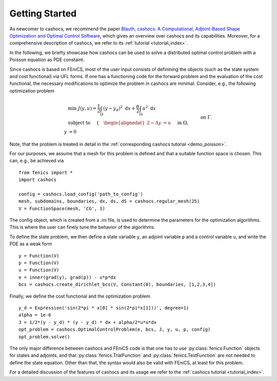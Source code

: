 Getting Started
===============

As newcomer to cashocs, we recommend the paper `Blauth, cashocs: A Computational, Adjoint-Based
Shape Optimization and Optimal Control Software <https://doi.org/10.1016/j.softx.2020.100646>`_, which
gives an overview over cashocs and its capabilities. Moreover, for a
comprehensive description of cashocs, we refer to its :ref:`tutorial <tutorial_index>`.

In the following, we briefly showcase how cashocs can be used to solve a
distributed optimal control problem with a Poisson equation as PDE constaint.

Since cashocs is based on FEniCS, most of the user input consists of definining
the objects (such as the state system and cost functional) via UFL forms. If one
has a functioning code for the forward problem and the evaluation of the cost
functional, the necessary modifications to optimize the problem in cashocs
are minimal. Consider, e.g., the following optimization problem

.. math::

    &\min\; J(y,u) = \frac{1}{2} \int_{\Omega} \left( y - y_d \right)^2
    \text{ d}x + \frac{\alpha}{2} \int_{\Omega} u^2 \text{ d}x \\
    &\text{ subject to } \quad \left\lbrace \quad
    \begin{alignedat}{2}
    -\Delta y &= u \quad &&\text{ in } \Omega,\\
    y &= 0 \quad &&\text{ on } \Gamma.
    \end{alignedat} \right.

Note, that the problem is treated in detail in the :ref:`corresponding cashocs tutorial <demo_poisson>`.

For our purposes, we assume that a mesh for this problem is defined and that a
suitable function space is chosen. This can, e.g., be achieved via ::

    from fenics import *
    import cashocs

    config = cashocs.load_config('path_to_config')
    mesh, subdomains, boundaries, dx, ds, dS = cashocs.regular_mesh(25)
    V = FunctionSpace(mesh, 'CG', 1)

The config object, which is created from a .ini file, is used to determine the
parameters for the optimization algorithms. This is where the user can finely
tune the behavior of the algorithms.

To define the state problem, we then define a state variable ``y``, an adjoint variable
``p`` and a control variable ``u``, and write the PDE as a weak form ::

    y = Function(V)
    p = Function(V)
    u = Function(V)
    e = inner(grad(y), grad(p)) - u*p*dx
    bcs = cashocs.create_dirichlet_bcs(V, Constant(0), boundaries, [1,2,3,4])

Finally, we define the cost functional and the optimization problem ::

    y_d = Expression('sin(2*pi * x[0] * sin(2*pi*x[1]))', degree=1)
    alpha = 1e-6
    J = 1/2*(y - y_d) * (y - y_d) * dx + alpha/2*u*u*dx
    opt_problem = cashocs.OptimalControlProblem(e, bcs, J, y, u, p, config)
    opt_problem.solve()

The only major difference between cashocs and FEniCS code is that one has to
use :py:class:`fenics.Function` objects for states and adjoints, and that :py:class:`fenics.TrialFunction`
and :py:class:`fenics.TestFunction` are not needed to define the state equation.
Other than that, the syntax would also be valid with FEniCS, at least for this
problem.

For a detailed discussion of the features of cashocs and its usage we refer to the
:ref:`cashocs tutorial <tutorial_index>`.
